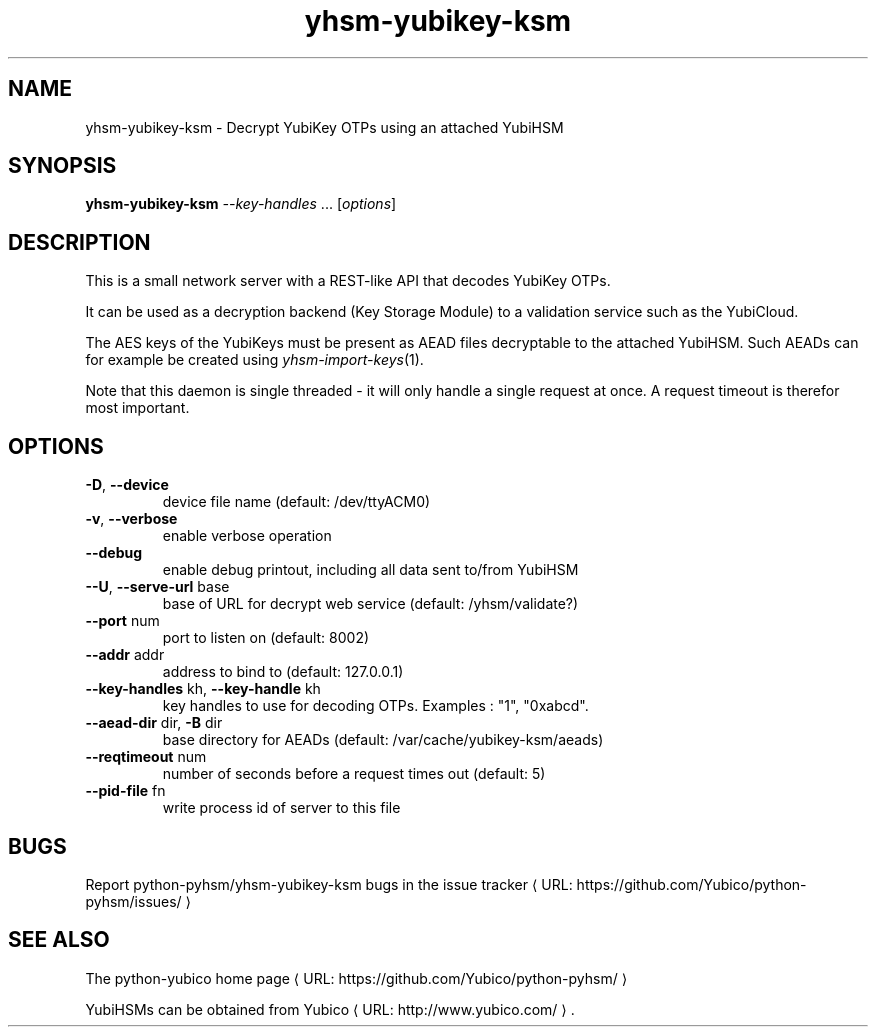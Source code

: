 .\" Copyright (c) 2011 Yubico AB
.\" See the file COPYING for license statement.
.\"
.de URL
\\$2 \(laURL: \\$1 \(ra\\$3
..
.if \n[.g] .mso www.tmac
.TH yhsm-yubikey-ksm "1" "December 2011" "python-pyhsm"

.SH NAME
yhsm-yubikey-ksm \(hy Decrypt YubiKey OTPs using an attached YubiHSM

.SH SYNOPSIS
.B yhsm-yubikey-ksm \fI--key-handles\fR ...
[\fIoptions\fR]

.SH DESCRIPTION
This is a small network server with a REST-like API that decodes YubiKey OTPs.

It can be used as a decryption backend (Key Storage Module) to a validation service
such as the YubiCloud.

The AES keys of the YubiKeys must be present as AEAD files decryptable
to the attached YubiHSM. Such AEADs can for example be created using \fIyhsm-import-keys\fR\|(1).

Note that this daemon is single threaded \(hy it will only handle a single request at once.
A request timeout is therefor most important.

.SH OPTIONS
.PP
.TP
\fB\-D\fR, \fB\-\-device\fR
device file name (default: /dev/ttyACM0)
.TP
\fB\-v\fR, \fB\-\-verbose\fR
enable verbose operation
.TP
\fB\-\-debug\fR
enable debug printout, including all data sent to/from YubiHSM
.TP
\fB\-\-U\fR, \fB\-\-serve-url\fR base
base of URL for decrypt web service (default: /yhsm/validate?)
.TP
\fB\-\-port\fR num
port to listen on (default: 8002)
.TP
\fB\-\-addr\fR addr
address to bind to (default: 127.0.0.1)
.TP
\fB\-\-key-handles\fR kh, \fB\-\-key-handle\fR kh
key handles to use for decoding OTPs. Examples : "1", "0xabcd".
.TP
\fB\-\-aead-dir\fR dir, \fB\-B\fR dir
base directory for AEADs (default: /var/cache/yubikey-ksm/aeads)
.TP
\fB\-\-reqtimeout\fR num
number of seconds before a request times out (default: 5)
.TP
\fB\-\-pid-file\fR fn
write process id of server to this file

.SH "BUGS"
Report python-pyhsm/yhsm-yubikey-ksm bugs in
.URL "https://github.com/Yubico/python-pyhsm/issues/" "the issue tracker"

.SH "SEE ALSO"
The
.URL "https://github.com/Yubico/python-pyhsm/" "python-yubico home page"
.PP
YubiHSMs can be obtained from
.URL "http://www.yubico.com/" "Yubico" "."
